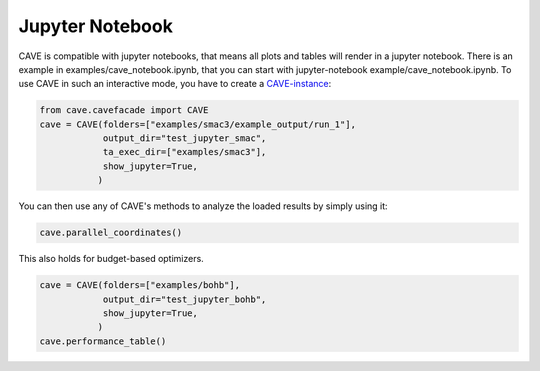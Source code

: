 Jupyter Notebook
================

CAVE is compatible with jupyter notebooks, that means all plots and tables will render in a jupyter notebook.
There is an example in examples/cave_notebook.ipynb, that you can start with
jupyter-notebook example/cave_notebook.ipynb.
To use CAVE in such an interactive mode, you have to create a `CAVE-instance <../apidoc/cave.cavefacade.html>`_:

.. code-block:: python

    from cave.cavefacade import CAVE
    cave = CAVE(folders=["examples/smac3/example_output/run_1"],
                output_dir="test_jupyter_smac",
                ta_exec_dir=["examples/smac3"],
                show_jupyter=True,
               )

You can then use any of CAVE's methods to analyze the loaded results by simply using it:

.. code-block:: python

    cave.parallel_coordinates()

This also holds for budget-based optimizers.

.. code-block:: python

    cave = CAVE(folders=["examples/bohb"],
                output_dir="test_jupyter_bohb",
                show_jupyter=True,
               )
    cave.performance_table()


